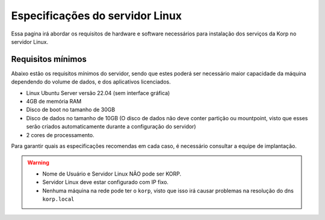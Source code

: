 Especificações do servidor Linux
--------------------------------

Essa pagina irá abordar os requisitos de hardware e software necessários para instalação dos serviços da Korp no servidor Linux.

Requisitos mínimos
==================

Abaixo estão os requisitos mínimos do servidor, sendo que estes poderá ser necessário maior capacidade da máquina dependendo do volume de dados, e dos aplicativos licenciados.

* Linux Ubuntu Server versão 22.04 (sem interface gráfica)

* 4GB de memória RAM

* Disco de boot no tamanho de 30GB

* Disco de dados no tamanho de 10GB (O disco de dados não deve conter partição ou mountpoint, visto que esses serão criados automaticamente durante a configuração do servidor)

* 2 cores de processamento.

Para garantir quais as especificações recomendas em cada caso, é necessário consultar a equipe de implantação.

.. warning::

  * Nome de Usuário e Servidor Linux NÃO pode ser KORP.

  * Servidor Linux deve estar configurado com IP fixo.

  * Nenhuma máquina na rede pode ter o ``korp``, visto que isso irá causar problemas na resolução do dns ``korp.local``
